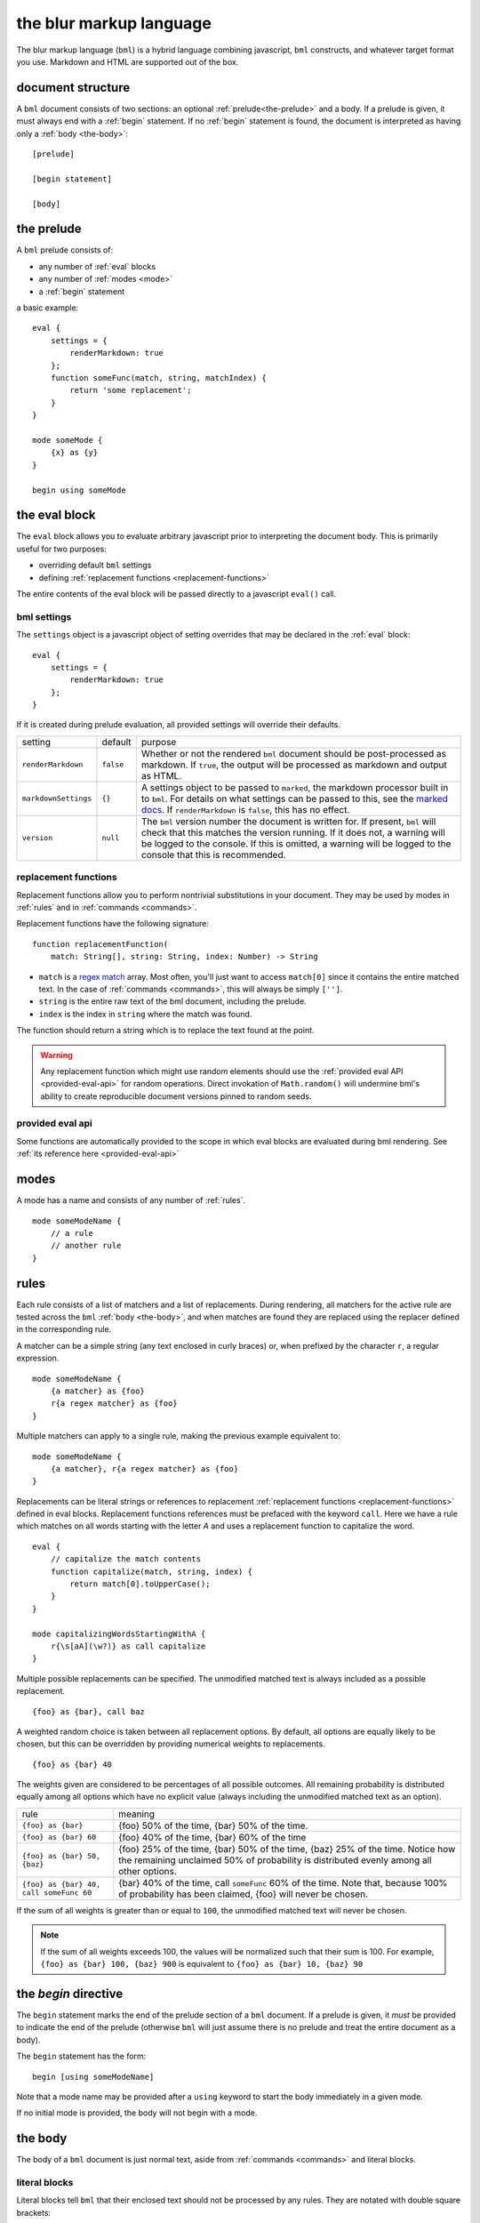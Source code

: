 .. _marked docs: https://github.com/markedjs/marked/blob/master/USING_ADVANCED.md#options
.. _regex match: https://developer.mozilla.org/en-US/docs/Web/JavaScript/Guide/Regular_Expressions

========================
the blur markup language
========================

The blur markup language (``bml``) is a hybrid language combining javascript,
``bml`` constructs, and whatever target format you use. Markdown and HTML are
supported out of the box.


.. _document-structure:

document structure
==================

A ``bml`` document consists of two sections: an optional
:ref:`prelude<the-prelude>` and a body. If a prelude is given, it must always
end with a :ref:`begin` statement. If no :ref:`begin` statement is found, the
document is interpreted as having only a :ref:`body <the-body>`::

  [prelude]

  [begin statement]

  [body]


.. _the-prelude:

the prelude
===========

A ``bml`` prelude consists of:

* any number of :ref:`eval` blocks
* any number of :ref:`modes <mode>`
* a :ref:`begin` statement

a basic example::

  eval {
      settings = {
          renderMarkdown: true
      };
      function someFunc(match, string, matchIndex) {
          return 'some replacement';
      }
  }

  mode someMode {
      {x} as {y}
  }

  begin using someMode


.. _eval:

the eval block
==============

The ``eval`` block allows you to evaluate arbitrary javascript prior to
interpreting the document body. This is primarily useful for two purposes:

* overriding default ``bml`` settings
* defining :ref:`replacement functions <replacement-functions>`

The entire contents of the eval block will be passed directly to a javascript
``eval()`` call.

.. _bml-settings:

bml settings
------------

The ``settings`` object is a javascript object of setting overrides that may be
declared in the :ref:`eval` block::

  eval {
      settings = {
          renderMarkdown: true
      };
  }

If it is created during prelude evaluation, all provided settings will override
their defaults.

+--------------------+---------+----------------------------------------------+
|setting             |default  |purpose                                       |
+--------------------+---------+----------------------------------------------+
|``renderMarkdown``  |``false``|Whether or not the rendered ``bml`` document  |
|                    |         |should be post-processed as markdown. If      |
|                    |         |``true``, the output will be processed as     |
|                    |         |markdown and output as HTML.                  |
+--------------------+---------+----------------------------------------------+
|``markdownSettings``|``{}``   |A settings object to be passed to ``marked``, |
|                    |         |the markdown processor built in to ``bml``.   |
|                    |         |For details on what settings can be passed to |
|                    |         |this, see the `marked docs`_. If              |
|                    |         |``renderMarkdown`` is ``false``, this has no  |
|                    |         |effect.                                       |
+--------------------+---------+----------------------------------------------+
|``version``         |``null`` |The ``bml`` version number the document is    |
|                    |         |written for. If present, ``bml`` will check   |
|                    |         |that this matches the version running. If it  |
|                    |         |does not, a warning will be logged to the     |
|                    |         |console. If this is omitted, a warning will be|
|                    |         |logged to the console that this is            |
|                    |         |recommended.                                  |
+--------------------+---------+----------------------------------------------+


.. _replacement-functions:

replacement functions
---------------------

Replacement functions allow you to perform nontrivial substitutions in your
document. They may be used by modes in :ref:`rules` and in :ref:`commands
<commands>`.

Replacement functions have the following signature: ::

  function replacementFunction(
      match: String[], string: String, index: Number) -> String

* ``match`` is a `regex match`_ array. Most often, you'll just want to access
  ``match[0]`` since it contains the entire matched text. In the case of
  :ref:`commands <commands>`, this will always be simply
  ``['']``.
* ``string`` is the entire raw text of the bml document, including the prelude.
* ``index`` is the index in ``string`` where the match was found.

The function should return a string which is to replace the text found at the
point.

.. warning::

   Any replacement function which might use random elements should use the
   :ref:`provided eval API <provided-eval-api>` for random operations.
   Direct invokation of ``Math.random()`` will undermine bml's ability
   to create reproducible document versions pinned to random seeds.

provided eval api
-----------------

Some functions are automatically provided to the scope in which eval blocks
are evaluated during bml rendering.
See :ref:`its reference here <provided-eval-api>`

.. _mode:

modes
=====

A mode has a name and consists of any number of :ref:`rules`. ::

  mode someModeName {
      // a rule
      // another rule
  }

.. _rules:

rules
=====

Each rule consists of a list of matchers and a list of replacements.
During rendering, all matchers for the active rule are tested across
the ``bml`` :ref:`body <the-body>`, and when matches are found they
are replaced using the replacer defined in the corresponding rule.

A matcher can be a simple string (any text enclosed in curly braces)
or, when prefixed by the character ``r``, a regular expression. ::

  mode someModeName {
      {a matcher} as {foo}
      r{a regex matcher} as {foo}
  }

Multiple matchers can apply to a single rule, making the previous example
equivalent to: ::

  mode someModeName {
      {a matcher}, r{a regex matcher} as {foo}
  }

Replacements can be literal strings or references to replacement
:ref:`replacement functions <replacement-functions>` defined in eval blocks.
Replacement functions references must be prefaced with the keyword ``call``.
Here we have a rule which matches on all words starting with the letter *A* and
uses a replacement function to capitalize the word. ::

  eval {
      // capitalize the match contents
      function capitalize(match, string, index) {
          return match[0].toUpperCase();
      }
  }

  mode capitalizingWordsStartingWithA {
      r{\s[aA](\w?)} as call capitalize
  }

Multiple possible replacements can be specified. The unmodified matched text is
always included as a possible replacement. ::

  {foo} as {bar}, call baz

A weighted random choice is taken between all replacement options. By default,
all options are equally likely to be chosen, but this can be overridden by
providing numerical weights to replacements. ::

  {foo} as {bar} 40

The weights given are considered to be percentages of all possible outcomes. All remaining probability is distributed equally among all options which have no explicit value (always including the unmodified matched text as an option).

+----------------------------------------+-------------------------------------+
|rule                                    |meaning                              |
+----------------------------------------+-------------------------------------+
|``{foo} as {bar}``                      |{foo} 50% of the time, {bar} 50% of  |
|                                        |the time.                            |
+----------------------------------------+-------------------------------------+
|``{foo} as {bar} 60``                   |{foo} 40% of the time, {bar} 60% of  |
|                                        |the time                             |
+----------------------------------------+-------------------------------------+
|``{foo} as {bar} 50, {baz}``            |{foo} 25% of the time, {bar} 50% of  |
|                                        |the time, {baz} 25% of the time.     |
|                                        |Notice how the remaining unclaimed   |
|                                        |50% of probability is distributed    |
|                                        |evenly among all other options.      |
+----------------------------------------+-------------------------------------+
|``{foo} as {bar} 40, call someFunc 60`` |{bar} 40% of the time, call          |
|                                        |``someFunc`` 60% of the time. Note   |
|                                        |that, because 100% of probability has|
|                                        |been claimed, {foo} will never be    |
|                                        |chosen.                              |
+----------------------------------------+-------------------------------------+


If the sum of all weights is greater than or equal to ``100``, the unmodified
matched text will never be chosen.

.. note::

   If the sum of all weights exceeds 100, the values will be normalized such
   that their sum is 100. For example, ``{foo} as {bar} 100, {baz} 900`` is
   equivalent to ``{foo} as {bar} 10, {baz} 90``


.. _begin:

the *begin* directive
=====================

The ``begin`` statement marks the end of the prelude section of a ``bml``
document. If a prelude is given, it *must* be provided to indicate the end of
the prelude (otherwise ``bml`` will just assume there is no prelude and treat
the entire document as a body).

The ``begin`` statement has the form: ::

  begin [using someModeName]

Note that a mode name may be provided after a ``using`` keyword to start the
body immediately in a given mode.

If no initial mode is provided, the body will not begin with a mode.

.. _the-body:

the body
========

The body of a ``bml`` document is just normal text, aside from :ref:`commands <commands>` and literal blocks.


.. _literal-blocks:

literal blocks
--------------

Literal blocks tell ``bml`` that their enclosed text should not be processed by
any rules. They are notated with double square brackets: ::

  [[this text will never be processed by any rules]]


.. _commands:

commands
--------

Commands tell ``bml`` to do something during body processing. They are notated
with double curly braces.

.. _mode-changes:

mode changes
^^^^^^^^^^^^

The active mode can be changed at any time using a ``use`` command: ::

  // prelude...

  begin using oneMode

  this text will be processed using \`oneMode`

  {use aDifferentMode}

  this text will be processed using \`aDifferentMode`

This means that ::

  begin using someMode

is equivalent to ::

  begin

  {use someMode}


.. _choose-commands:

choose commands
^^^^^^^^^^^^^^^

A weighted choice may be declared inline using the same syntax for the
replacement component of :ref:`rules <rules>`: ::

  this is {{some text} 30, {an example}}

30% of the time, this will be rendered as *"this is some text"*, and 60% of the
time as *"this is an example"*.

This is interpreted exactly as if it were a one-off rule which applies at the
point of the command. The only difference is that invoked replacement functions
will be passed the ``match`` argument of ``['']``.
